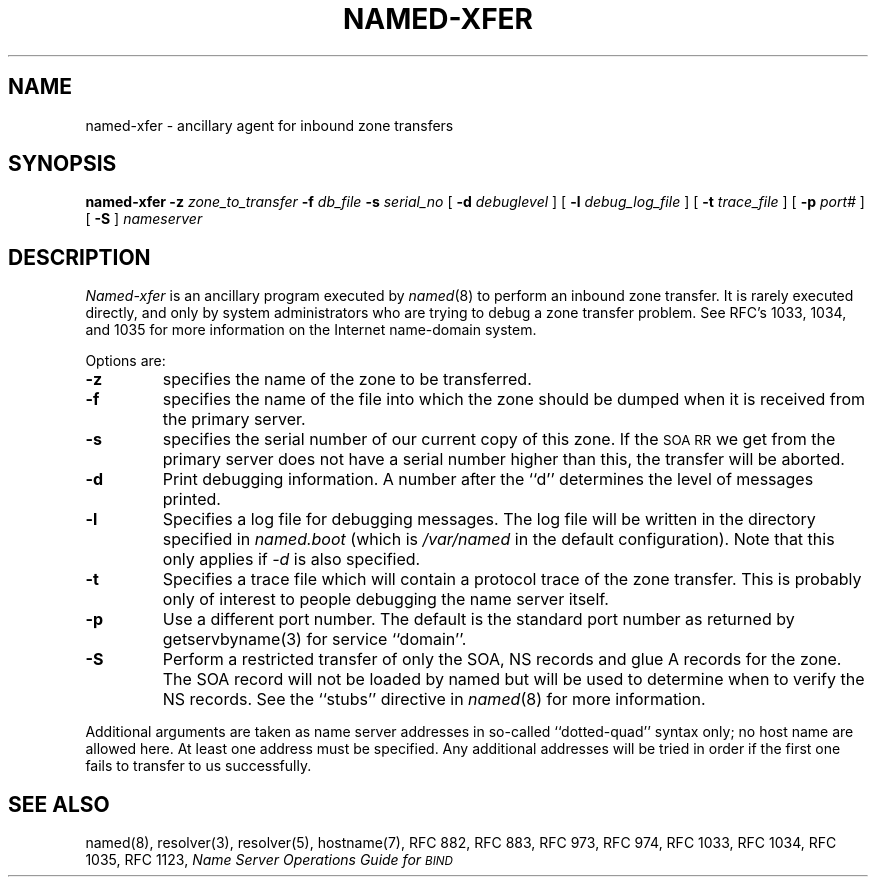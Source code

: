 .\"	$OpenBSD: named-xfer.8,v 1.3 1997/06/10 20:04:31 deraadt Exp $
.\" ++Copyright++ 1985
.\" -
.\" Copyright (c) 1985
.\"    The Regents of the University of California.  All rights reserved.
.\" 
.\" Redistribution and use in source and binary forms, with or without
.\" modification, are permitted provided that the following conditions
.\" are met:
.\" 1. Redistributions of source code must retain the above copyright
.\"    notice, this list of conditions and the following disclaimer.
.\" 2. Redistributions in binary form must reproduce the above copyright
.\"    notice, this list of conditions and the following disclaimer in the
.\"    documentation and/or other materials provided with the distribution.
.\" 3. All advertising materials mentioning features or use of this software
.\"    must display the following acknowledgement:
.\" 	This product includes software developed by the University of
.\" 	California, Berkeley and its contributors.
.\" 4. Neither the name of the University nor the names of its contributors
.\"    may be used to endorse or promote products derived from this software
.\"    without specific prior written permission.
.\" 
.\" THIS SOFTWARE IS PROVIDED BY THE REGENTS AND CONTRIBUTORS ``AS IS'' AND
.\" ANY EXPRESS OR IMPLIED WARRANTIES, INCLUDING, BUT NOT LIMITED TO, THE
.\" IMPLIED WARRANTIES OF MERCHANTABILITY AND FITNESS FOR A PARTICULAR PURPOSE
.\" ARE DISCLAIMED.  IN NO EVENT SHALL THE REGENTS OR CONTRIBUTORS BE LIABLE
.\" FOR ANY DIRECT, INDIRECT, INCIDENTAL, SPECIAL, EXEMPLARY, OR CONSEQUENTIAL
.\" DAMAGES (INCLUDING, BUT NOT LIMITED TO, PROCUREMENT OF SUBSTITUTE GOODS
.\" OR SERVICES; LOSS OF USE, DATA, OR PROFITS; OR BUSINESS INTERRUPTION)
.\" HOWEVER CAUSED AND ON ANY THEORY OF LIABILITY, WHETHER IN CONTRACT, STRICT
.\" LIABILITY, OR TORT (INCLUDING NEGLIGENCE OR OTHERWISE) ARISING IN ANY WAY
.\" OUT OF THE USE OF THIS SOFTWARE, EVEN IF ADVISED OF THE POSSIBILITY OF
.\" SUCH DAMAGE.
.\" -
.\" Portions Copyright (c) 1993 by Digital Equipment Corporation.
.\" 
.\" Permission to use, copy, modify, and distribute this software for any
.\" purpose with or without fee is hereby granted, provided that the above
.\" copyright notice and this permission notice appear in all copies, and that
.\" the name of Digital Equipment Corporation not be used in advertising or
.\" publicity pertaining to distribution of the document or software without
.\" specific, written prior permission.
.\" 
.\" THE SOFTWARE IS PROVIDED "AS IS" AND DIGITAL EQUIPMENT CORP. DISCLAIMS ALL
.\" WARRANTIES WITH REGARD TO THIS SOFTWARE, INCLUDING ALL IMPLIED WARRANTIES
.\" OF MERCHANTABILITY AND FITNESS.   IN NO EVENT SHALL DIGITAL EQUIPMENT
.\" CORPORATION BE LIABLE FOR ANY SPECIAL, DIRECT, INDIRECT, OR CONSEQUENTIAL
.\" DAMAGES OR ANY DAMAGES WHATSOEVER RESULTING FROM LOSS OF USE, DATA OR
.\" PROFITS, WHETHER IN AN ACTION OF CONTRACT, NEGLIGENCE OR OTHER TORTIOUS
.\" ACTION, ARISING OUT OF OR IN CONNECTION WITH THE USE OR PERFORMANCE OF THIS
.\" SOFTWARE.
.\" -
.\" --Copyright--
.\"
.\"	from named.8	6.6 (Berkeley) 2/14/89
.\"
.TH NAMED-XFER 8 "June 26, 1993"
.UC 4
.SH NAME
named-xfer \- ancillary agent for inbound zone transfers
.SH SYNOPSIS
.B named-xfer
.B \-z
.I zone_to_transfer
.B \-f
.I db_file
.B \-s
.I serial_no
[
.B \-d
.I debuglevel
] [
.B \-l
.I debug_log_file
] [
.B \-t
.I trace_file
] [
.B \-p
.I port#
] [
.B \-S
]
.I nameserver
...
.SH DESCRIPTION
.I Named-xfer
is an ancillary program executed by
.IR named (8)
to perform an inbound zone transfer.  It is rarely executed directly, and
only by system administrators who are trying to debug a zone transfer problem.
See RFC's 1033, 1034, and 1035 for more information on the Internet
name-domain system.
.PP
Options are:
.TP
.B \-z
specifies the name of the zone to be transferred.
.TP
.B \-f
specifies the name of the file into which the zone should be dumped
when it is received from the primary server.
.TP
.B \-s
specifies the serial number of our current copy of this zone.  If the
\s-1SOA RR\s+1 we get from the primary server does not have a serial
number higher than this, the transfer will be aborted.
.TP
.B \-d
Print debugging information.
A number after the ``d'' determines the level of
messages printed.
.TP
.B \-l
Specifies a log file for debugging messages.  The log file will be
written in the directory specified in
.I named.boot
(which is
.IR /var/named
in the default configuration).  Note that this only applies if
.I \-d
is also specified.
.TP
.B \-t
Specifies a trace file which will contain a protocol trace of the zone
transfer.  This is probably only of interest to people debugging the name
server itself.
.TP
.B \-p
Use a different port number.  The default is the standard port number
as returned by getservbyname(3) for service ``domain''.
.TP
.B \-S
Perform a restricted transfer of only the SOA, NS records and glue A records
for the zone. The SOA record will not be loaded by named but will be used to
determine when to verify the NS records.  See the ``stubs'' directive in
.IR named (8)
for more information.
.PP
Additional arguments are taken as name server addresses in so-called
``dotted-quad'' syntax only; no host name are allowed here.  At least
one address must be specified.  Any additional addresses will be tried
in order if the first one fails to transfer to us successfully.
.SH "SEE ALSO"
named(8), resolver(3), resolver(5), hostname(7),
RFC 882, RFC 883, RFC 973, RFC 974, RFC 1033, RFC 1034, RFC 1035, RFC 1123,
\fIName Server Operations Guide for \s-1BIND\s+1\fR
